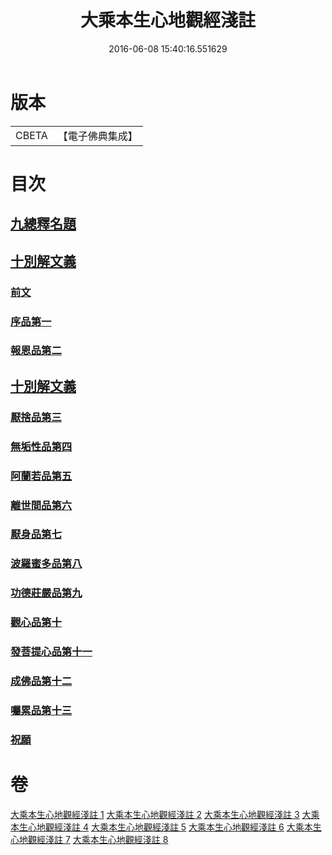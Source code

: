 #+TITLE: 大乘本生心地觀經淺註 
#+DATE: 2016-06-08 15:40:16.551629

* 版本
 |     CBETA|【電子佛典集成】|

* 目次
** [[file:KR6b0011_001.txt::001-0884a3][九總釋名題]]
** [[file:KR6b0011_001.txt::001-0885a6][十別解文義]]
*** [[file:KR6b0011_001.txt::001-0885a7][前文]]
*** [[file:KR6b0011_001.txt::001-0889a19][序品第一]]
*** [[file:KR6b0011_002.txt::002-0929b3][報恩品第二]]
** [[file:KR6b0011_004.txt::004-0001a3][十別解文義]]
*** [[file:KR6b0011_004.txt::004-0001a3][厭捨品第三]]
*** [[file:KR6b0011_005.txt::005-0029c3][無垢性品第四]]
*** [[file:KR6b0011_005.txt::005-0047a18][阿蘭若品第五]]
*** [[file:KR6b0011_006.txt::006-0055c3][離世間品第六]]
*** [[file:KR6b0011_006.txt::006-0073a9][厭身品第七]]
*** [[file:KR6b0011_007.txt::007-0078c3][波羅蜜多品第八]]
*** [[file:KR6b0011_007.txt::007-0091b6][功德莊嚴品第九]]
*** [[file:KR6b0011_008.txt::008-0100c17][觀心品第十]]
*** [[file:KR6b0011_008.txt::008-0111c10][發菩提心品第十一]]
*** [[file:KR6b0011_008.txt::008-0116b21][成佛品第十二]]
*** [[file:KR6b0011_008.txt::008-0122a19][囑累品第十三]]
*** [[file:KR6b0011_008.txt::008-0127a5][祝願]]

* 卷
[[file:KR6b0011_001.txt][大乘本生心地觀經淺註 1]]
[[file:KR6b0011_002.txt][大乘本生心地觀經淺註 2]]
[[file:KR6b0011_003.txt][大乘本生心地觀經淺註 3]]
[[file:KR6b0011_004.txt][大乘本生心地觀經淺註 4]]
[[file:KR6b0011_005.txt][大乘本生心地觀經淺註 5]]
[[file:KR6b0011_006.txt][大乘本生心地觀經淺註 6]]
[[file:KR6b0011_007.txt][大乘本生心地觀經淺註 7]]
[[file:KR6b0011_008.txt][大乘本生心地觀經淺註 8]]

